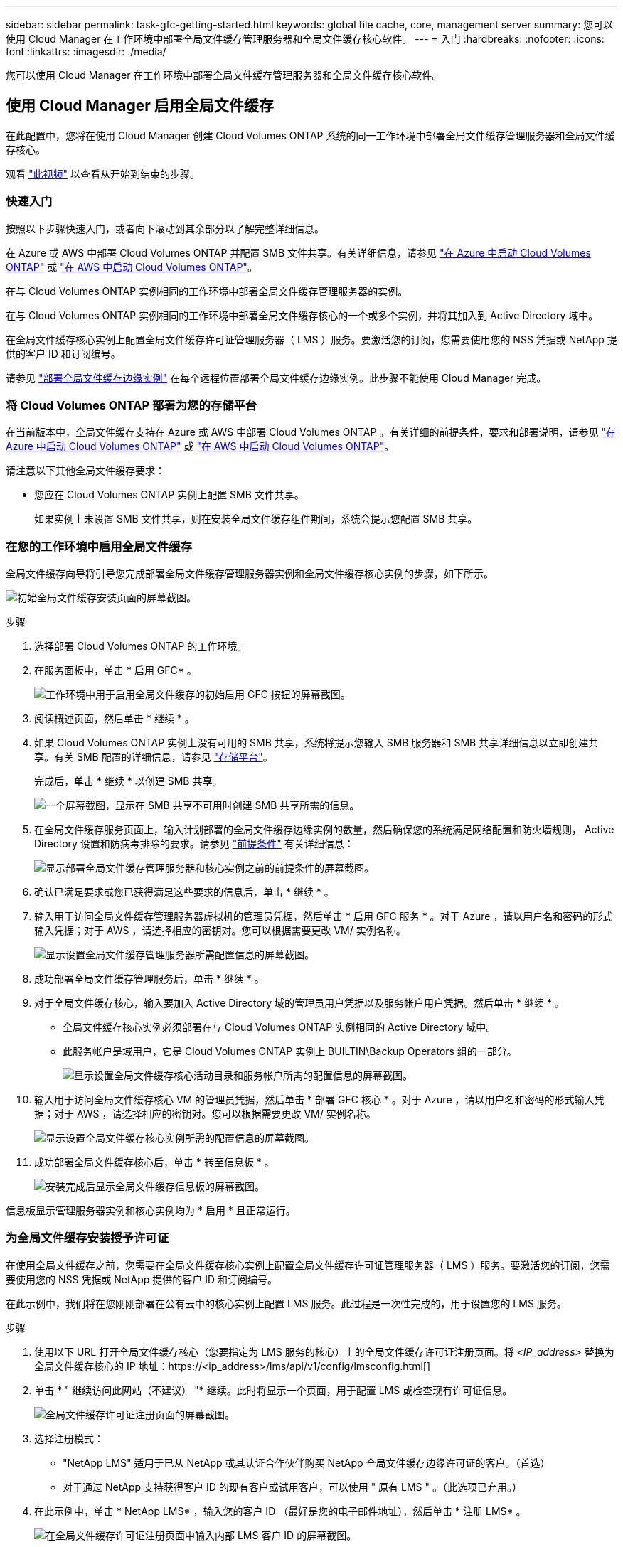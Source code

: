 ---
sidebar: sidebar 
permalink: task-gfc-getting-started.html 
keywords: global file cache, core, management server 
summary: 您可以使用 Cloud Manager 在工作环境中部署全局文件缓存管理服务器和全局文件缓存核心软件。 
---
= 入门
:hardbreaks:
:nofooter: 
:icons: font
:linkattrs: 
:imagesdir: ./media/


[role="lead"]
您可以使用 Cloud Manager 在工作环境中部署全局文件缓存管理服务器和全局文件缓存核心软件。



== 使用 Cloud Manager 启用全局文件缓存

在此配置中，您将在使用 Cloud Manager 创建 Cloud Volumes ONTAP 系统的同一工作环境中部署全局文件缓存管理服务器和全局文件缓存核心。

观看 link:https://www.youtube.com/watch?v=TGIQVssr43A["此视频"^] 以查看从开始到结束的步骤。



=== 快速入门

按照以下步骤快速入门，或者向下滚动到其余部分以了解完整详细信息。

[role="quick-margin-para"]
在 Azure 或 AWS 中部署 Cloud Volumes ONTAP 并配置 SMB 文件共享。有关详细信息，请参见 https://docs.netapp.com/us-en/cloud-manager-cloud-volumes-ontap/task-deploying-otc-azure.html["在 Azure 中启动 Cloud Volumes ONTAP"^] 或 https://docs.netapp.com/us-en/cloud-manager-cloud-volumes-ontap/task-deploying-otc-aws.html["在 AWS 中启动 Cloud Volumes ONTAP"^]。

[role="quick-margin-para"]
在与 Cloud Volumes ONTAP 实例相同的工作环境中部署全局文件缓存管理服务器的实例。

[role="quick-margin-para"]
在与 Cloud Volumes ONTAP 实例相同的工作环境中部署全局文件缓存核心的一个或多个实例，并将其加入到 Active Directory 域中。

[role="quick-margin-para"]
在全局文件缓存核心实例上配置全局文件缓存许可证管理服务器（ LMS ）服务。要激活您的订阅，您需要使用您的 NSS 凭据或 NetApp 提供的客户 ID 和订阅编号。

[role="quick-margin-para"]
请参见 link:task-deploy-gfc-edge-instances.html["部署全局文件缓存边缘实例"^] 在每个远程位置部署全局文件缓存边缘实例。此步骤不能使用 Cloud Manager 完成。



=== 将 Cloud Volumes ONTAP 部署为您的存储平台

在当前版本中，全局文件缓存支持在 Azure 或 AWS 中部署 Cloud Volumes ONTAP 。有关详细的前提条件，要求和部署说明，请参见 https://docs.netapp.com/us-en/cloud-manager-cloud-volumes-ontap/task-deploying-otc-azure.html["在 Azure 中启动 Cloud Volumes ONTAP"^] 或 https://docs.netapp.com/us-en/cloud-manager-cloud-volumes-ontap/task-deploying-otc-aws.html["在 AWS 中启动 Cloud Volumes ONTAP"^]。

请注意以下其他全局文件缓存要求：

* 您应在 Cloud Volumes ONTAP 实例上配置 SMB 文件共享。
+
如果实例上未设置 SMB 文件共享，则在安装全局文件缓存组件期间，系统会提示您配置 SMB 共享。





=== 在您的工作环境中启用全局文件缓存

全局文件缓存向导将引导您完成部署全局文件缓存管理服务器实例和全局文件缓存核心实例的步骤，如下所示。

image:screenshot_gfc_install1.png["初始全局文件缓存安装页面的屏幕截图。"]

.步骤
. 选择部署 Cloud Volumes ONTAP 的工作环境。
. 在服务面板中，单击 * 启用 GFC* 。
+
image:screenshot_gfc_install2.png["工作环境中用于启用全局文件缓存的初始启用 GFC 按钮的屏幕截图。"]

. 阅读概述页面，然后单击 * 继续 * 。
. 如果 Cloud Volumes ONTAP 实例上没有可用的 SMB 共享，系统将提示您输入 SMB 服务器和 SMB 共享详细信息以立即创建共享。有关 SMB 配置的详细信息，请参见 link:concept-before-you-begin-to-deploy-gfc.html#storage-platform-volumes["存储平台"^]。
+
完成后，单击 * 继续 * 以创建 SMB 共享。

+
image:screenshot_gfc_install3.png["一个屏幕截图，显示在 SMB 共享不可用时创建 SMB 共享所需的信息。"]

. 在全局文件缓存服务页面上，输入计划部署的全局文件缓存边缘实例的数量，然后确保您的系统满足网络配置和防火墙规则， Active Directory 设置和防病毒排除的要求。请参见 link:concept-before-you-begin-to-deploy-gfc.html#prerequisites["前提条件"] 有关详细信息：
+
image:screenshot_gfc_install4.png["显示部署全局文件缓存管理服务器和核心实例之前的前提条件的屏幕截图。"]

. 确认已满足要求或您已获得满足这些要求的信息后，单击 * 继续 * 。
. 输入用于访问全局文件缓存管理服务器虚拟机的管理员凭据，然后单击 * 启用 GFC 服务 * 。对于 Azure ，请以用户名和密码的形式输入凭据；对于 AWS ，请选择相应的密钥对。您可以根据需要更改 VM/ 实例名称。
+
image:screenshot_gfc_install5.png["显示设置全局文件缓存管理服务器所需配置信息的屏幕截图。"]

. 成功部署全局文件缓存管理服务后，单击 * 继续 * 。
. 对于全局文件缓存核心，输入要加入 Active Directory 域的管理员用户凭据以及服务帐户用户凭据。然后单击 * 继续 * 。
+
** 全局文件缓存核心实例必须部署在与 Cloud Volumes ONTAP 实例相同的 Active Directory 域中。
** 此服务帐户是域用户，它是 Cloud Volumes ONTAP 实例上 BUILTIN\Backup Operators 组的一部分。
+
image:screenshot_gfc_install6.png["显示设置全局文件缓存核心活动目录和服务帐户所需的配置信息的屏幕截图。"]



. 输入用于访问全局文件缓存核心 VM 的管理员凭据，然后单击 * 部署 GFC 核心 * 。对于 Azure ，请以用户名和密码的形式输入凭据；对于 AWS ，请选择相应的密钥对。您可以根据需要更改 VM/ 实例名称。
+
image:screenshot_gfc_install7.png["显示设置全局文件缓存核心实例所需的配置信息的屏幕截图。"]

. 成功部署全局文件缓存核心后，单击 * 转至信息板 * 。
+
image:screenshot_gfc_install8.png["安装完成后显示全局文件缓存信息板的屏幕截图。"]



信息板显示管理服务器实例和核心实例均为 * 启用 * 且正常运行。



=== 为全局文件缓存安装授予许可证

在使用全局文件缓存之前，您需要在全局文件缓存核心实例上配置全局文件缓存许可证管理服务器（ LMS ）服务。要激活您的订阅，您需要使用您的 NSS 凭据或 NetApp 提供的客户 ID 和订阅编号。

在此示例中，我们将在您刚刚部署在公有云中的核心实例上配置 LMS 服务。此过程是一次性完成的，用于设置您的 LMS 服务。

.步骤
. 使用以下 URL 打开全局文件缓存核心（您要指定为 LMS 服务的核心）上的全局文件缓存许可证注册页面。将 _<IP_address>_ 替换为全局文件缓存核心的 IP 地址：https://<ip_address>/lms/api/v1/config/lmsconfig.html[]
. 单击 * " 继续访问此网站（不建议） "* 继续。此时将显示一个页面，用于配置 LMS 或检查现有许可证信息。
+
image:screenshot_gfc_license1.png["全局文件缓存许可证注册页面的屏幕截图。"]

. 选择注册模式：
+
** "NetApp LMS" 适用于已从 NetApp 或其认证合作伙伴购买 NetApp 全局文件缓存边缘许可证的客户。（首选）
** 对于通过 NetApp 支持获得客户 ID 的现有客户或试用客户，可以使用 " 原有 LMS " 。（此选项已弃用。）


. 在此示例中，单击 * NetApp LMS* ，输入您的客户 ID （最好是您的电子邮件地址），然后单击 * 注册 LMS* 。
+
image:screenshot_gfc_license2.png["在全局文件缓存许可证注册页面中输入内部 LMS 客户 ID 的屏幕截图。"]

. 查看 NetApp 发送的确认电子邮件，其中包含您的 GFC 软件订阅编号和序列号。
+
image:screenshot_gfc_license_email.png["NetApp 发送的电子邮件的屏幕截图，其中包含您的 GFC 软件订阅编号。"]

. 单击 * NetApp LMS 设置 * 选项卡。
. 选择 * GFC 许可证订阅 * ，输入您的 GFC 软件订阅编号，然后单击 * 提交 * 。
+
image:screenshot_gfc_license_subscription.png["在 GFC 许可证订阅页面中输入 GFC 软件订阅编号的屏幕截图。"]

+
您将看到一条消息，指出您的 GFC 许可证订阅已成功注册并已激活此 LMS 实例。此后购买的任何产品将自动添加到 GFC 许可证订阅中。

. 您也可以单击 * 许可证信息 * 选项卡查看所有 GFC 许可证信息。


如果您确定需要部署多个全局文件缓存核心来支持您的配置，请单击信息板中的 * 添加核心实例 * ，然后按照部署向导进行操作。

完成核心部署后，您需要 link:download-gfc-resources.html["部署全局文件缓存边缘实例"^] 在每个远程办公室中。



== 部署其他核心实例

如果您的配置由于大量 Edge 实例而需要安装多个全局文件缓存核心，则可以向工作环境添加另一个核心。

在部署 Edge 实例时，您将配置一些实例以连接到第一个核心，而另一些实例则连接到第二个核心。这两个核心实例都可访问工作环境中的同一后端存储（您的 Cloud Volumes ONTAP 实例）。

. 在全局文件缓存信息板中，单击 * 添加核心实例 * 。
+
image:screenshot_gfc_add_another_core.png["GFC 信息板的屏幕截图以及用于添加其他核心实例的按钮。"]

. 输入要加入 Active Directory 域的管理员用户凭据以及服务帐户用户凭据。然后单击 * 继续 * 。
+
** 全局文件缓存核心实例必须与 Cloud Volumes ONTAP 实例位于同一 Active Directory 域中。
** 此服务帐户是域用户，它是 Cloud Volumes ONTAP 实例上 BUILTIN\Backup Operators 组的一部分。
+
image:screenshot_gfc_install6.png["显示设置全局文件缓存核心活动目录和服务帐户所需的配置信息的屏幕截图。"]



. 输入用于访问全局文件缓存核心 VM 的管理员凭据，然后单击 * 部署 GFC 核心 * 。对于 Azure ，请以用户名和密码的形式输入凭据；对于 AWS ，请选择相应的密钥对。您可以根据需要更改虚拟机名称。
+
image:screenshot_gfc_install7.png["显示设置全局文件缓存核心实例所需的配置信息的屏幕截图。"]

. 成功部署全局文件缓存核心后，单击 * 转至信息板 * 。
+
image:screenshot_gfc_dashboard_2cores.png["安装完成后显示全局文件缓存信息板的屏幕截图。"]



信息板反映了工作环境的第二个核心实例。
